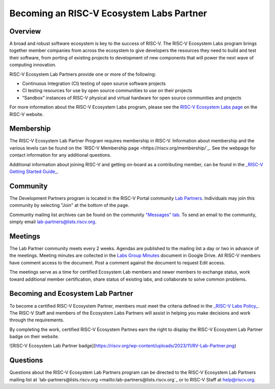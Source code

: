 ==========================================
Becoming an RISC-V Ecosystem Labs Partner
==========================================

++++++++++++++++++++++++++++++++++++++++++
Overview
++++++++++++++++++++++++++++++++++++++++++

A broad and robust software ecosystem is key to the success of RISC-V.
The RISC-V Ecosystem Labs program
brings together member companies from across the ecosystem to give developers the
resources they need to build and test their software, from porting of existing
projects to development of new components that will power the next wave of computing
innovation.

RISC-V Ecosystem Lab Partners provide one or more of the following:

- Continuous Integration (CI) testing of open source software projects
- CI testing resources for use by open source communities to use on their projects
- “Sandbox” instances of RISC-V physical and virtual hardware for open source communities and projects

For more information about the RISC-V Ecosystem Labs program, please see the
`RISC-V Ecosystem Labs page <https://riscv.org/risc-v-labs/>`_ on the RISC-V website.

++++++++++++++++++++++++++++++++++++++++++
Membership
++++++++++++++++++++++++++++++++++++++++++

The RISC-V Ecosystem Lab Partner Program requires membership in RISC-V.
Information about membership and the various levels can be found on the
`RISC-V Membership page <https://riscv.org/membership/`_.  See the webpage
for contact information for any additional questions.

Additional information about joining RISC-V and getting on-board as a 
contributing member, can be found in the 
`_RISC-V Getting Started Guide_ <https://docs.google.com/document/d/1Qjf6BwMmtqTfzftr3WWf2bRv8Cl4f0qZrWWbr0jCBSU/>`_.

++++++++++++++++++++++++++++++++++++++++++
Community
++++++++++++++++++++++++++++++++++++++++++

The Development Partners program is located in the RISC-V Portal community
`Lab Partners <https://lists.riscv.org/g/lab-partners>`_.  Individuals
may join this community by selecting "Join" at the bottom of the page.

Community mailing list archives can be found on the community 
`"Messages" tab <https://lists.riscv.org/g/lab-partners/topics>`_.  To send
an email to the community, simply email 
`lab-partners@lists.riscv.org <mailto:lab-partners@lists.riscv.org>`_.

++++++++++++++++++++++++++++++++++++++++++
Meetings
++++++++++++++++++++++++++++++++++++++++++

The Lab Partner community meets every 2 weeks.  Agendas are published to the mailing list 
a day or two in advance of the meetings.  Meeting minutes are collected in the
`Labs Group Minutes <https://docs.google.com/document/d/1HybKCHVE3KahfEiORgNRcmzVCqqFYVYVOLxjsKMz8gI/>`_
document in Google Drive.  All RISC-V members have comment access to the document.  Post a comment
against the document to request Edit access.

The meetings serve as a time for certified Ecosystem Lab members and newer members to exchange status,
work toward additional member certification, share status of existing labs, and collaborate to solve
common problems.

++++++++++++++++++++++++++++++++++++++++++
Becoming and Ecosystem Lab Partner
++++++++++++++++++++++++++++++++++++++++++

To become a certified RISC-V Ecosystem Partner, members must meet the criteria defined in the
`_RISC-V Labs Policy_ <https://docs.google.com/document/d/1wGpXaGeM1soTCi5rSYpaL8IwdlTHwSZiGc_5oSiJtxk/edit?usp=sharing>`_.
The RISC-V Staff and members of the Ecosystem Labs Partners will assist in helping you make decisions
and work through the requirements.

By completing the work, certified RISC-V Ecosystem Partnes earn the right to display the 
RISC-V Ecosystem Lab Partner badge on their website.

![RISC-V Ecosystem Lab Partner badge](https://riscv.org/wp-content/uploads/2023/11/RV-Lab-Partner.png)

++++++++++++++++++++++++++++++++++++++++++
Questions
++++++++++++++++++++++++++++++++++++++++++

Questions about the RISC-V Ecosystem Lab Partners program can be directed to the RISC-V Ecosystem
Lab Partners mailing list at `lab-partners@lists.riscv.org <mailto:lab-partners@lists.riscv.org`_ or
to RISC-V Staff at `help@riscv.org <mailto:help@riscv.org>`_.
